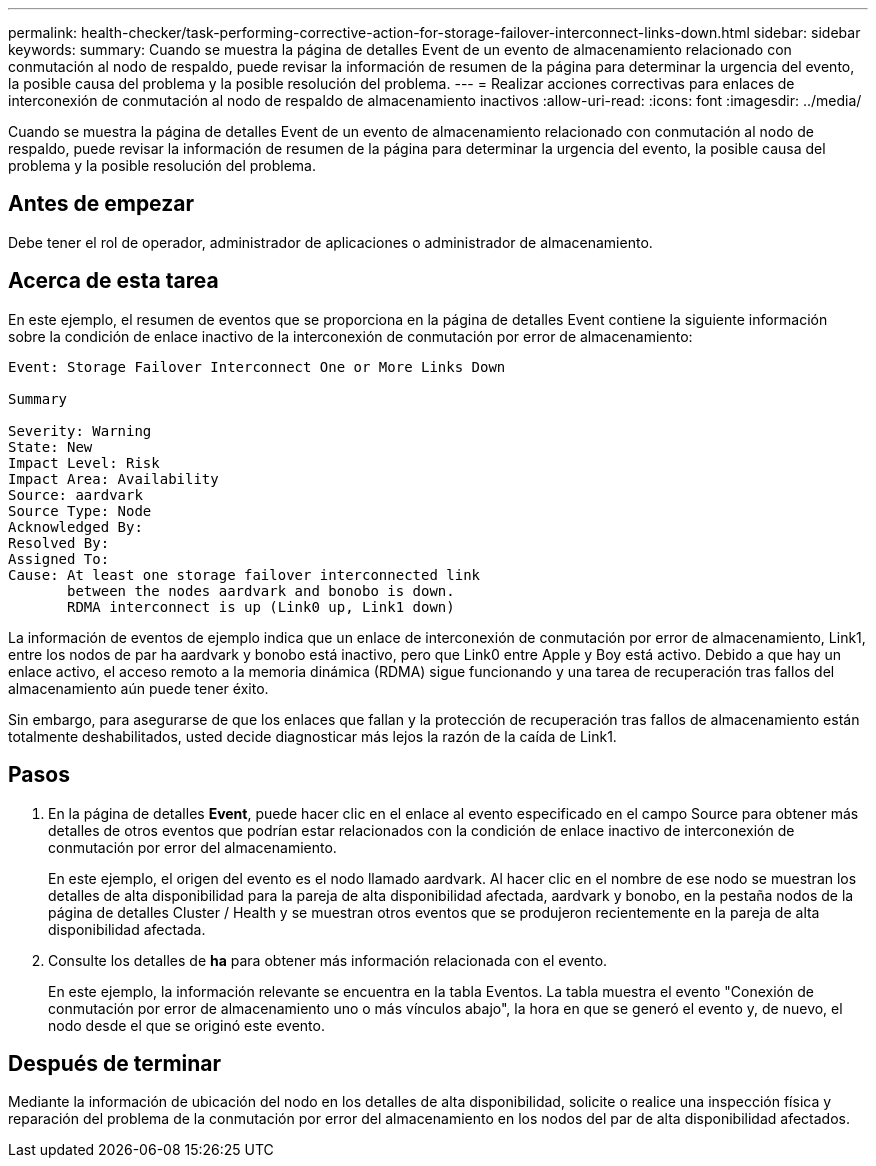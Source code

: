 ---
permalink: health-checker/task-performing-corrective-action-for-storage-failover-interconnect-links-down.html 
sidebar: sidebar 
keywords:  
summary: Cuando se muestra la página de detalles Event de un evento de almacenamiento relacionado con conmutación al nodo de respaldo, puede revisar la información de resumen de la página para determinar la urgencia del evento, la posible causa del problema y la posible resolución del problema. 
---
= Realizar acciones correctivas para enlaces de interconexión de conmutación al nodo de respaldo de almacenamiento inactivos
:allow-uri-read: 
:icons: font
:imagesdir: ../media/


[role="lead"]
Cuando se muestra la página de detalles Event de un evento de almacenamiento relacionado con conmutación al nodo de respaldo, puede revisar la información de resumen de la página para determinar la urgencia del evento, la posible causa del problema y la posible resolución del problema.



== Antes de empezar

Debe tener el rol de operador, administrador de aplicaciones o administrador de almacenamiento.



== Acerca de esta tarea

En este ejemplo, el resumen de eventos que se proporciona en la página de detalles Event contiene la siguiente información sobre la condición de enlace inactivo de la interconexión de conmutación por error de almacenamiento:

[listing]
----
Event: Storage Failover Interconnect One or More Links Down

Summary

Severity: Warning
State: New
Impact Level: Risk
Impact Area: Availability
Source: aardvark
Source Type: Node
Acknowledged By:
Resolved By:
Assigned To:
Cause: At least one storage failover interconnected link
       between the nodes aardvark and bonobo is down.
       RDMA interconnect is up (Link0 up, Link1 down)
----
La información de eventos de ejemplo indica que un enlace de interconexión de conmutación por error de almacenamiento, Link1, entre los nodos de par ha aardvark y bonobo está inactivo, pero que Link0 entre Apple y Boy está activo. Debido a que hay un enlace activo, el acceso remoto a la memoria dinámica (RDMA) sigue funcionando y una tarea de recuperación tras fallos del almacenamiento aún puede tener éxito.

Sin embargo, para asegurarse de que los enlaces que fallan y la protección de recuperación tras fallos de almacenamiento están totalmente deshabilitados, usted decide diagnosticar más lejos la razón de la caída de Link1.



== Pasos

. En la página de detalles *Event*, puede hacer clic en el enlace al evento especificado en el campo Source para obtener más detalles de otros eventos que podrían estar relacionados con la condición de enlace inactivo de interconexión de conmutación por error del almacenamiento.
+
En este ejemplo, el origen del evento es el nodo llamado aardvark. Al hacer clic en el nombre de ese nodo se muestran los detalles de alta disponibilidad para la pareja de alta disponibilidad afectada, aardvark y bonobo, en la pestaña nodos de la página de detalles Cluster / Health y se muestran otros eventos que se produjeron recientemente en la pareja de alta disponibilidad afectada.

. Consulte los detalles de *ha* para obtener más información relacionada con el evento.
+
En este ejemplo, la información relevante se encuentra en la tabla Eventos. La tabla muestra el evento "Conexión de conmutación por error de almacenamiento uno o más vínculos abajo", la hora en que se generó el evento y, de nuevo, el nodo desde el que se originó este evento.





== Después de terminar

Mediante la información de ubicación del nodo en los detalles de alta disponibilidad, solicite o realice una inspección física y reparación del problema de la conmutación por error del almacenamiento en los nodos del par de alta disponibilidad afectados.
